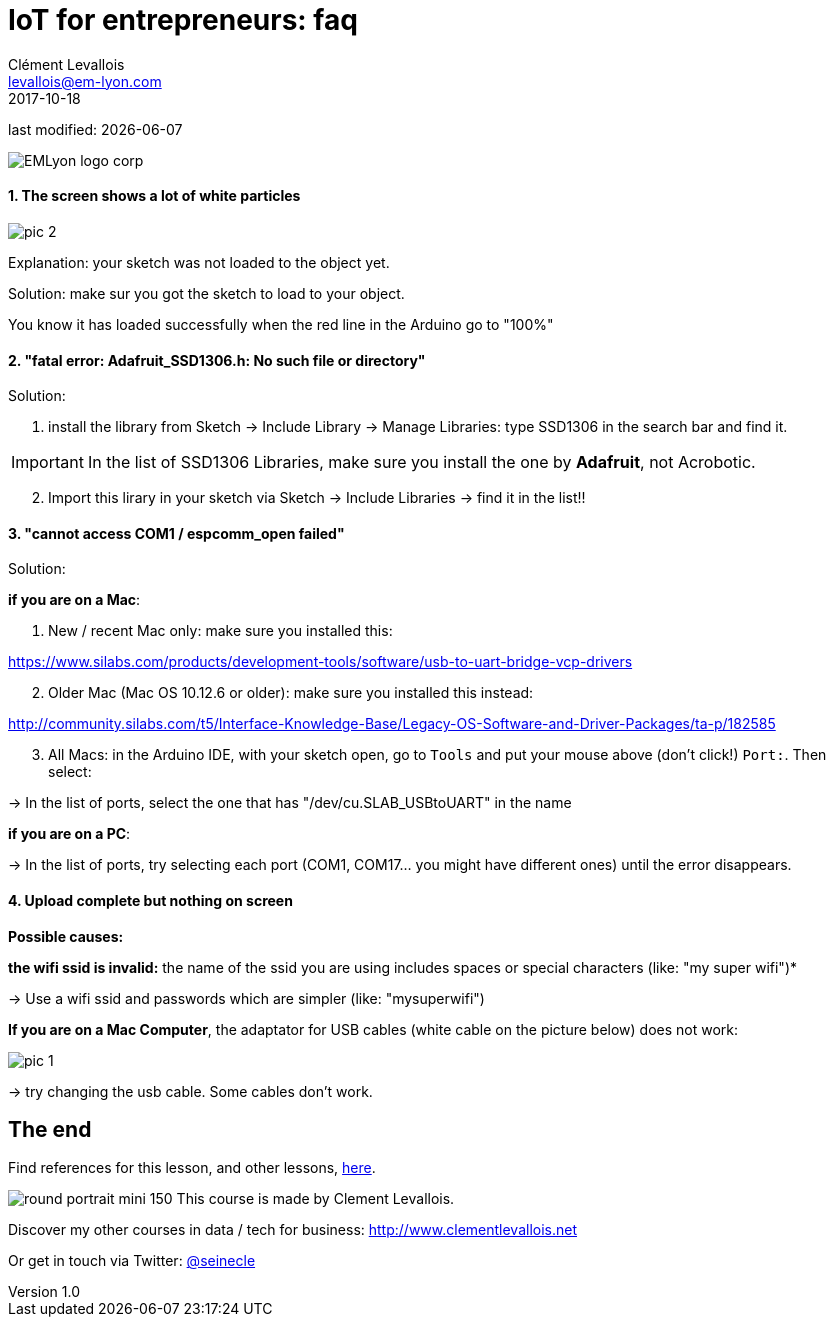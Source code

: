 = IoT for entrepreneurs: faq
Clément Levallois <levallois@em-lyon.com>
2017-10-18
last modified: {docdate}

:icons!:
:iconsfont:   font-awesome
:revnumber: 1.0
:example-caption!:
ifndef::imagesdir[:imagesdir: ../images]
ifndef::sourcedir[:sourcedir: ../../../main/java]

:title-logo-image: gephi-logo-2010-transparent.png[width="450" align="center"]

image::EMLyon_logo_corp.png[align="center"]

//ST: 'Escape' or 'o' to see all sides, F11 for full screen, 's' for speaker notes

//ST: !
==== 1. The screen shows a lot of white particles
//ST: 1. The screen shows a lot of white particles

//ST: !
image::pic-2.jpg[align=center]

//ST: !
Explanation: your sketch was not loaded to the object yet.

Solution: make sur you got the sketch to load to your object.

You know it has loaded successfully when the red line in the Arduino go to "100%"

//ST: !
==== 2. "fatal error: Adafruit_SSD1306.h: No such file or directory"
//ST: 2. "fatal error: Adafruit_SSD1306.h: No such file or directory"

//ST: !
Solution:

[start=1]
1. install the library from Sketch -> Include Library -> Manage Libraries: type SSD1306 in the search bar and find it.

IMPORTANT: In the list of SSD1306 Libraries, make sure you install the one by *Adafruit*, not Acrobotic.

[start=2]
2. Import this lirary in your sketch via Sketch -> Include Libraries -> find it in the list!!


//ST: !
==== 3. "cannot access COM1 / espcomm_open failed"
//ST: 3. "cannot access COM1 / espcomm_open failed"

//ST: !
Solution:

//ST: !
*if you are on a Mac*:

[start=1]
a. New / recent Mac only: make sure you installed this:

https://www.silabs.com/products/development-tools/software/usb-to-uart-bridge-vcp-drivers

[start=2]
b. Older Mac (Mac OS 10.12.6 or older): make sure you installed this instead:

http://community.silabs.com/t5/Interface-Knowledge-Base/Legacy-OS-Software-and-Driver-Packages/ta-p/182585

[start=3]
c. All Macs: in the Arduino IDE, with your sketch open, go to `Tools` and put your mouse above (don't click!) `Port:`. Then select:

-> In the list of ports, select the one that has "/dev/cu.SLAB_USBtoUART" in the name


*if you are on a PC*:

-> In the list of ports, try selecting each port (COM1, COM17... you might have different ones) until the error disappears.

//ST: !
==== 4. Upload complete but nothing on screen
//ST: 4. Upload complete but nothing on screen

//ST: !
*Possible causes:*

//ST: !
*the wifi ssid is invalid:* the name of the ssid you are using includes spaces or special characters (like: "my super wifi")*

-> Use a wifi ssid and passwords which are simpler (like: "mysuperwifi")

//ST: !
*If you are on a Mac Computer*, the adaptator for USB cables (white cable on the picture below) does not work:

//ST: !
image::pic-1.jpg[align=center]

//ST: !
-> try changing the usb cable. Some cables don't work.

== The end
//ST: The end
//ST: !

Find references for this lesson, and other lessons, https://seinecle.github.io/IoT4Entrepreneurs/[here].

image:round_portrait_mini_150.png[align="center", role="right"]
This course is made by Clement Levallois.

Discover my other courses in data / tech for business: http://www.clementlevallois.net

Or get in touch via Twitter: https://www.twitter.com/seinecle[@seinecle]
